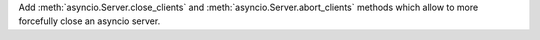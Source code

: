 Add :meth:`asyncio.Server.close_clients` and
:meth:`asyncio.Server.abort_clients` methods which allow to more forcefully
close an asyncio server.
